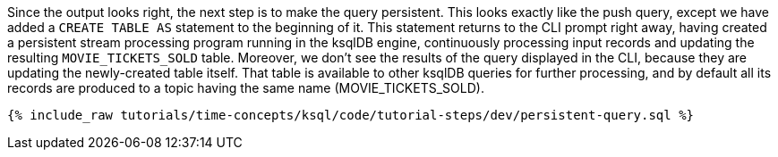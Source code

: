 Since the output looks right, the next step is to make the query persistent. This looks exactly like the push query, except we have added a `CREATE TABLE AS` statement to the beginning of it. This statement returns to the CLI prompt right away, having created a persistent stream processing program running in the ksqlDB engine, continuously processing input records and updating the resulting `MOVIE_TICKETS_SOLD` table. Moreover, we don’t see the results of the query displayed in the CLI, because they are updating the newly-created table itself. That table is available to other ksqlDB queries for further processing, and by default all its records are produced to a topic having the same name (MOVIE_TICKETS_SOLD).

+++++
<pre class="snippet"><code class="sql">{% include_raw tutorials/time-concepts/ksql/code/tutorial-steps/dev/persistent-query.sql %}</code></pre>
+++++
